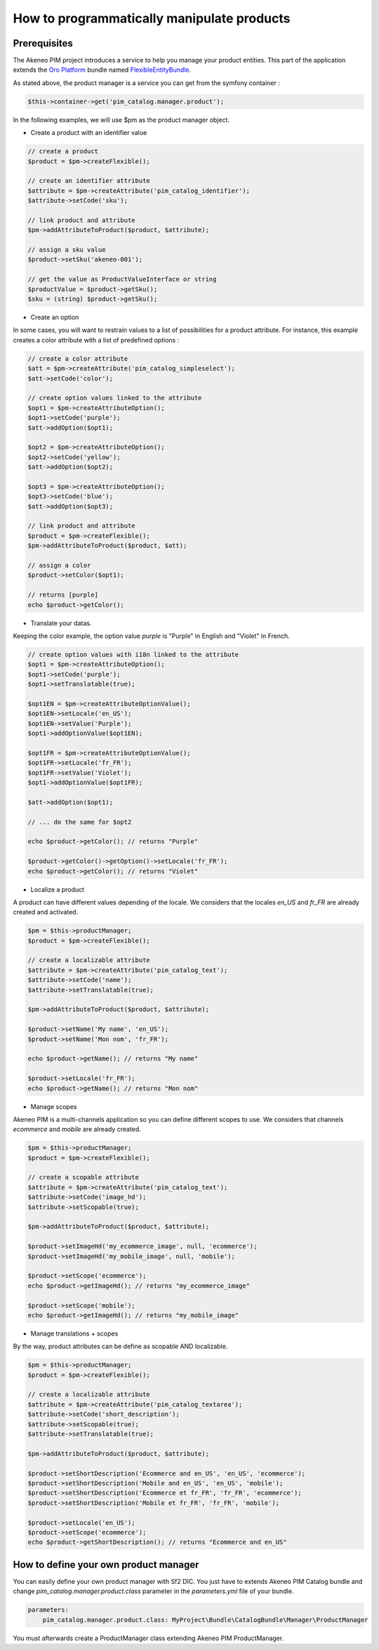 How to programmatically manipulate products
===========================================

Prerequisites
-------------

The Akeneo PIM project introduces a service to help you manage your product entities.
This part of the application extends the `Oro Platform`_ bundle named `FlexibleEntityBundle`_.

.. _FlexibleEntityBundle: https://magecore.atlassian.net/wiki/display/DOC/OroFlexibleEntityBundle
.. _Oro Platform: http://www.orocrm.com/oro-platform

As stated above, the product manager is a service you can get from the symfony container :

.. code-block:: php

    $this->container->get('pim_catalog.manager.product');


In the following examples, we will use $pm as the product manager object.

* Create a product with an identifier value

.. code-block:: php

    // create a product
    $product = $pm->createFlexible();

    // create an identifier attribute
    $attribute = $pm->createAttribute('pim_catalog_identifier');
    $attribute->setCode('sku');

    // link product and attribute
    $pm->addAttributeToProduct($product, $attribute);

    // assign a sku value
    $product->setSku('akeneo-001');

    // get the value as ProductValueInterface or string
    $productValue = $product->getSku();
    $sku = (string) $product->getSku();

* Create an option

In some cases, you will want to restrain values to a list of possibilities for a product attribute.
For instance, this example creates a color attribute with a list of predefined options :

.. code-block:: php

   // create a color attribute
   $att = $pm->createAttribute('pim_catalog_simpleselect');
   $att->setCode('color');
   
   // create option values linked to the attribute
   $opt1 = $pm->createAttributeOption();
   $opt1->setCode('purple');
   $att->addOption($opt1);

   $opt2 = $pm->createAttributeOption();
   $opt2->setCode('yellow');
   $att->addOption($opt2);

   $opt3 = $pm->createAttributeOption();
   $opt3->setCode('blue');
   $att->addOption($opt3);

   // link product and attribute
   $product = $pm->createFlexible();
   $pm->addAttributeToProduct($product, $att);

   // assign a color
   $product->setColor($opt1);

   // returns [purple]
   echo $product->getColor();

* Translate your datas.

Keeping the color example, the option value `purple` is "Purple" in English and "Violet" in French.

.. code-block:: php

    // create option values with i18n linked to the attribute
    $opt1 = $pm->createAttributeOption();
    $opt1->setCode('purple');
    $opt1->setTranslatable(true);

    $opt1EN = $pm->createAttributeOptionValue();
    $opt1EN->setLocale('en_US');
    $opt1EN->setValue('Purple');
    $opt1->addOptionValue($opt1EN);

    $opt1FR = $pm->createAttributeOptionValue();
    $opt1FR->setLocale('fr_FR');
    $opt1FR->setValue('Violet');
    $opt1->addOptionValue($opt1FR);

    $att->addOption($opt1);

    // ... do the same for $opt2

    echo $product->getColor(); // returns "Purple"
    
    $product->getColor()->getOption()->setLocale('fr_FR');
    echo $product->getColor(); // returns "Violet"

* Localize a product

A product can have different values depending of the locale.
We considers that the locales `en_US` and `fr_FR` are already created and activated.

.. code-block:: php

    $pm = $this->productManager;
    $product = $pm->createFlexible();

    // create a localizable attribute
    $attribute = $pm->createAttribute('pim_catalog_text');
    $attribute->setCode('name');
    $attribute->setTranslatable(true);

    $pm->addAttributeToProduct($product, $attribute);

    $product->setName('My name', 'en_US');
    $product->setName('Mon nom', 'fr_FR');

    echo $product->getName(); // returns "My name"

    $product->setLocale('fr_FR');
    echo $product->getName(); // returns "Mon nom"

* Manage scopes

Akeneo PIM is a multi-channels application so you can define different scopes to use.
We considers that channels `ecommerce` and `mobile` are already created.

.. code-block:: php

    $pm = $this->productManager;
    $product = $pm->createFlexible();

    // create a scopable attribute
    $attribute = $pm->createAttribute('pim_catalog_text');
    $attribute->setCode('image_hd');
    $attribute->setScopable(true);

    $pm->addAttributeToProduct($product, $attribute);

    $product->setImageHd('my_ecommerce_image', null, 'ecommerce');
    $product->setImageHd('my_mobile_image', null, 'mobile');

    $product->setScope('ecommerce');
    echo $product->getImageHd(); // returns "my_ecommerce_image"

    $product->setScope('mobile');
    echo $product->getImageHd(); // returns "my_mobile_image"


* Manage translations + scopes

By the way, product attributes can be define as scopable AND localizable.

.. code-block:: php

    $pm = $this->productManager;
    $product = $pm->createFlexible();

    // create a localizable attribute
    $attribute = $pm->createAttribute('pim_catalog_textarea');
    $attribute->setCode('short_description');
    $attribute->setScopable(true);
    $attribute->setTranslatable(true);

    $pm->addAttributeToProduct($product, $attribute);

    $product->setShortDescription('Ecommerce and en_US', 'en_US', 'ecommerce');
    $product->setShortDescription('Mobile and en_US', 'en_US', 'mobile');
    $product->setShortDescription('Ecommerce et fr_FR', 'fr_FR', 'ecommerce');
    $product->setShortDescription('Mobile et fr_FR', 'fr_FR', 'mobile');

    $product->setLocale('en_US');
    $product->setScope('ecommerce');
    echo $product->getShortDescription(); // returns "Ecommerce and en_US"


How to define your own product manager
--------------------------------------

You can easily define your own product manager with Sf2 DIC.
You just have to extends Akeneo PIM Catalog bundle and change `pim_catalog.manager.product.class` parameter in the 
`parameters.yml` file of your bundle.

.. code-block:: yaml

    parameters:
        pim_catalog.manager.product.class: MyProject\Bundle\CatalogBundle\Manager\ProductManager

You must afterwards create a ProductManager class extending Akeneo PIM ProductManager.

